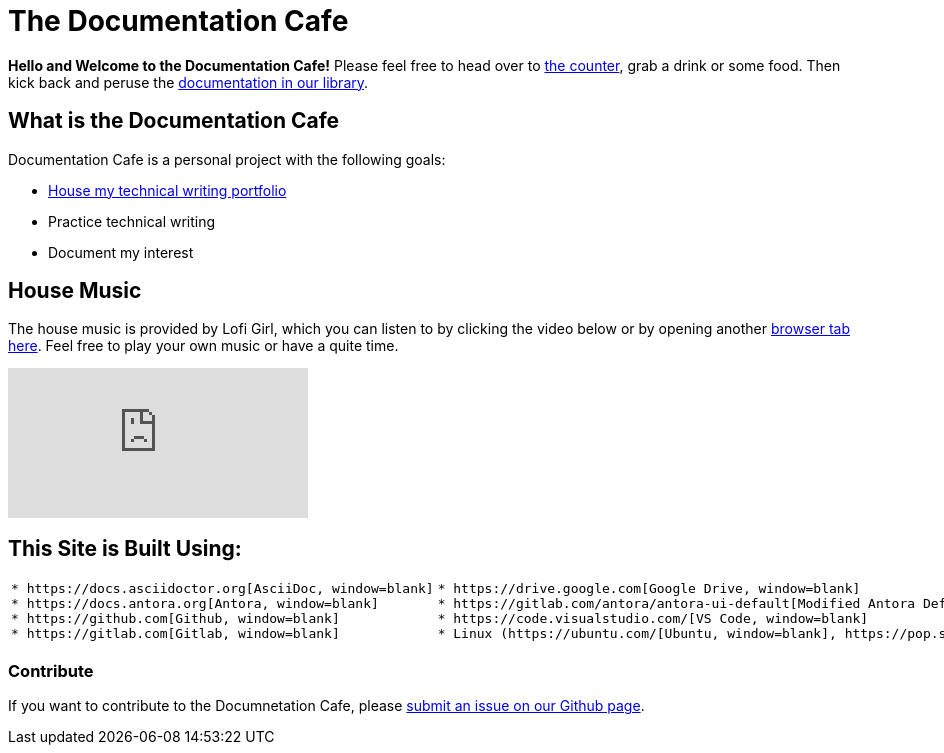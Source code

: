= The Documentation Cafe

**Hello and Welcome to the Documentation Cafe!** Please feel free to head over to xref:ROOT:bar.adoc[the counter], grab a drink or some food. Then kick back and peruse the xref:ROOT:library.adoc[documentation in our library].  

== What is the Documentation Cafe
Documentation Cafe is a personal project with the following goals:

* xref:portfolio.adoc[House my technical writing portfolio]
* Practice technical writing
* Document my interest

== House Music
The house music is provided by Lofi Girl, which you can listen to by clicking the video below or by opening another https://youtu.be/jfKfPfyJRdk[ browser tab here, window=blank]. Feel free to play your own music or have a quite time. 

video::jfKfPfyJRdk[youtube]

== This Site is Built Using:
[cols="2", frame=none, grid=none] 
|===
l|* https://docs.asciidoctor.org[AsciiDoc, window=blank]
* https://docs.antora.org[Antora, window=blank]
* https://github.com[Github, window=blank]
* https://gitlab.com[Gitlab, window=blank]
l|* https://drive.google.com[Google Drive, window=blank]
* https://gitlab.com/antora/antora-ui-default[Modified Antora Default Theme, window=blank]
* https://code.visualstudio.com/[VS Code, window=blank]
* Linux (https://ubuntu.com/[Ubuntu, window=blank], https://pop.system76.com/[Pop!_OS, window=blank])
|===

=== Contribute
If you want to contribute to the Documnetation Cafe, please https://github.com/IvyCap/documentation-cafe/issues/new[submit an issue on our Github page].

//==== Licsense 

